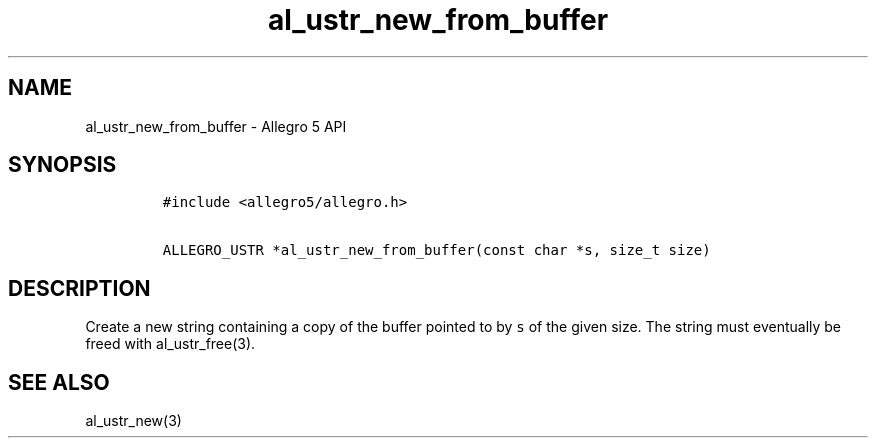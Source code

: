 .\" Automatically generated by Pandoc 1.16.0.2
.\"
.TH "al_ustr_new_from_buffer" "3" "" "Allegro reference manual" ""
.hy
.SH NAME
.PP
al_ustr_new_from_buffer \- Allegro 5 API
.SH SYNOPSIS
.IP
.nf
\f[C]
#include\ <allegro5/allegro.h>

ALLEGRO_USTR\ *al_ustr_new_from_buffer(const\ char\ *s,\ size_t\ size)
\f[]
.fi
.SH DESCRIPTION
.PP
Create a new string containing a copy of the buffer pointed to by
\f[C]s\f[] of the given size.
The string must eventually be freed with al_ustr_free(3).
.SH SEE ALSO
.PP
al_ustr_new(3)
